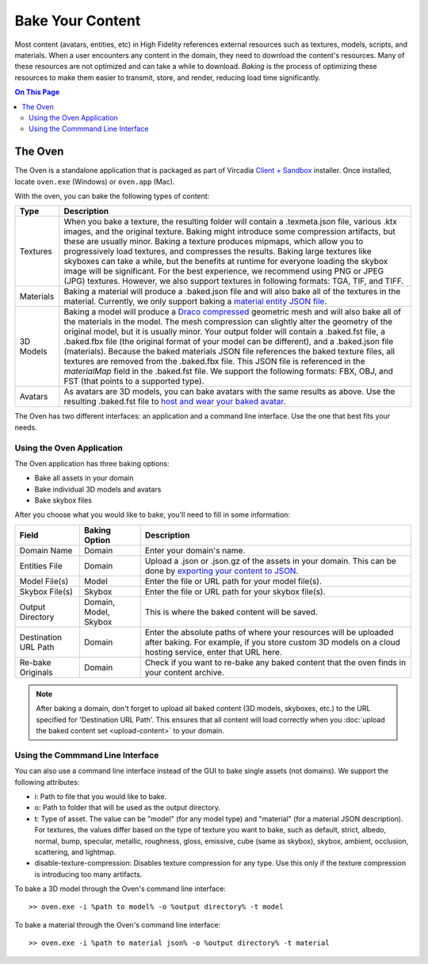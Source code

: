 #############################
Bake Your Content 
#############################

Most content (avatars, entities, etc) in High Fidelity references external resources such as textures, models, scripts, and materials. When a user encounters any content in the domain, they need to download the content's resources. Many of these resources are not optimized and can take a while to download. *Baking* is the process of optimizing these resources to make them easier to transmit, store, and render, reducing load time significantly. 

.. contents:: On This Page
    :depth: 2

---------------------
The Oven
---------------------

The Oven is a standalone application that is packaged as part of Vircadia `Client + Sandbox <https://vircadia.com/deploy-a-server/>`_ installer. Once installed, locate ``oven.exe`` (Windows) or ``oven.app`` (Mac).

With the oven, you can bake the following types of content: 

+-----------+--------------------------------------------------------------------------------------------------------------+
| Type      | Description                                                                                                  |
+===========+==============================================================================================================+
| Textures  | When you bake a texture, the resulting folder will contain a .texmeta.json file, various                     |
|           | .ktx images, and the original texture. Baking might introduce some compression artifacts, but                |
|           | these are usually minor. Baking a texture produces mipmaps, which allow you to progressively                 |
|           | load textures, and compresses the results. Baking large textures like skyboxes can take a while,             |
|           | but the benefits at runtime for everyone loading the skybox image will be significant. For the best          |
|           | experience, we recommend using PNG or JPEG (JPG) textures. However, we also support textures in following    |
|           | formats: TGA, TIF, and TIFF.                                                                                 |
+-----------+--------------------------------------------------------------------------------------------------------------+
| Materials | Baking a material will produce a .baked.json file and will also bake all of the textures in the              |
|           | material. Currently, we only support baking a `material entity JSON file <../../create/entities/mate         |
|           | rial-entity.html#generate-a-material-entity>`_.                                                              |
+-----------+--------------------------------------------------------------------------------------------------------------+
| 3D Models | Baking a model will produce a `Draco compressed <https://github.com/google/draco>`_ geometric mesh           |
|           | and will also bake all of the materials in the model. The mesh compression can slightly alter the            |
|           | geometry of the original model, but it is usually minor. Your output folder will contain a .baked.fst file,  |
|           | a .baked.fbx file (the original format of your model can be different), and a .baked.json file (materials).  |
|           | Because the baked materials JSON file references the baked texture files, all textures are removed from the  |
|           | .baked.fbx file. This JSON file is referenced in the `materialMap` field in the .baked.fst file. We support  |
|           | the following formats: FBX, OBJ, and FST (that points to a supported type).                                  |
+-----------+--------------------------------------------------------------------------------------------------------------+
| Avatars   | As avatars are 3D models, you can bake avatars with the same results as above. Use the resulting .baked.fst  |
|           | file to `host and wear your baked avatar <../../create/avatars/package-avatar.html#host-your-avatar>`_.      |
+-----------+--------------------------------------------------------------------------------------------------------------+

The Oven has two different interfaces: an application and a command line interface. Use the one that best fits your needs.

^^^^^^^^^^^^^^^^^^^^^^^^^^^^^^
Using the Oven Application
^^^^^^^^^^^^^^^^^^^^^^^^^^^^^^

The Oven application has three baking options:

* Bake all assets in your domain
* Bake individual 3D models and avatars
* Bake skybox files

After you choose what you would like to bake, you'll need to fill in some information: 

+----------------+----------------+------------------------------------------------------------+
| Field          | Baking Option  | Description                                                |
|                |                |                                                            |
+================+================+============================================================+
| Domain Name    | Domain         | Enter your domain's name.                                  |
|                |                |                                                            |
+----------------+----------------+------------------------------------------------------------+
| Entities File  | Domain         | Upload a .json or .json.gz of the assets in your           |
|                |                | domain. This can be done by `exporting your content        |
|                |                | to JSON <export-content.html#export-entities-to-json>`_.   |
+----------------+----------------+------------------------------------------------------------+
| Model File(s)  | Model          | Enter the file or URL path for your model file(s).         |
|                |                |                                                            |
+----------------+----------------+------------------------------------------------------------+
| Skybox File(s) | Skybox         | Enter the file or URL path for your skybox file(s).        |
|                |                |                                                            |
+----------------+----------------+------------------------------------------------------------+
| Output         | Domain, Model, | This is where the baked content will be saved.             |
| Directory      | Skybox         |                                                            |
+----------------+----------------+------------------------------------------------------------+
| Destination    | Domain         | Enter the absolute paths of where your resources will      |
| URL Path       |                | be uploaded after baking. For example, if you store        |
|                |                | custom 3D models on a cloud hosting service, enter         |
|                |                | that URL here.                                             |
+----------------+----------------+------------------------------------------------------------+
| Re-bake        | Domain         | Check if you want to re-bake any baked content that        |
| Originals      |                | the oven finds in your content archive.                    |
+----------------+----------------+------------------------------------------------------------+

.. note:: After baking a domain, don't forget to upload all baked content (3D models, skyboxes, etc.) to the URL specified for 'Destination URL Path'. This ensures that all content will load correctly when you :doc:`upload the baked content set <upload-content>` to your domain.


^^^^^^^^^^^^^^^^^^^^^^^^^^^^^^^^^^^
Using the Commmand Line Interface
^^^^^^^^^^^^^^^^^^^^^^^^^^^^^^^^^^^

You can also use a command line interface instead of the GUI to bake single assets (not domains). We support the following attributes:

+ i: Path to file that you would like to bake.
+ o: Path to folder that will be used as the output directory.
+ t: Type of asset. The value can be "model" (for any model type) and "material" (for a material JSON description). For textures, the values differ based on the type of texture you want to bake, such as default, strict, albedo, normal, bump, specular, metallic, roughness, gloss, emissive, cube (same as skybox), skybox, ambient, occlusion, scattering, and lightmap.
+ disable-texture-compression: Disables texture compression for any type. Use this only if the texture compression is introducing too many artifacts.

To bake a 3D model through the Oven's command line interface::

    >> oven.exe -i %path to model% -o %output directory% -t model


To bake a material through the Oven's command line interface::

    >> oven.exe -i %path to material json% -o %output directory% -t material

